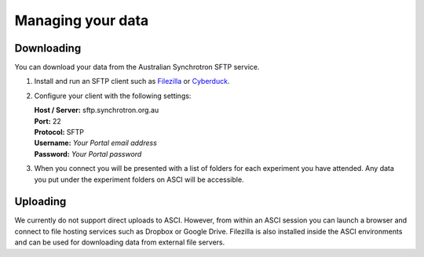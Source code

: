 Managing your data
==================

Downloading
-----------

You can download your data from the Australian Synchrotron SFTP service.

1. Install and run an SFTP client such as `Filezilla <https://filezilla-project.org/>`_
   or `Cyberduck <https://cyberduck.io/>`_.
2. Configure your client with the following settings:

   | **Host / Server:** sftp.synchrotron.org.au
   | **Port:** 22
   | **Protocol:** SFTP
   | **Username:** *Your Portal email address*
   | **Password:** *Your Portal password*

3. When you connect you will be presented with a list of folders for each experiment you have
   attended. Any data you put under the experiment folders on ASCI will be accessible.


Uploading
---------

We currently do not support direct uploads to ASCI. However, from within an ASCI session you
can launch a browser and connect to file hosting services such as Dropbox or Google Drive.
Filezilla is also installed inside the ASCI environments and can be used for downloading data
from external file servers.
